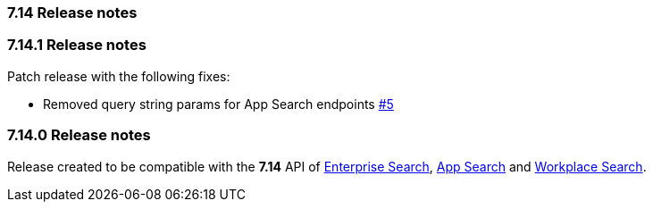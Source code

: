 [[release_notes_714]]
=== 7.14 Release notes

[discrete]
[[release_notes_7141]]
=== 7.14.1 Release notes

Patch release with the following fixes:

- Removed query string params for App Search endpoints https://github.com/elastic/enterprise-search-php/pull/5[#5]

[discrete]
[[release_notes_7140]]
=== 7.14.0 Release notes

Release created to be compatible with the **7.14** API of https://www.elastic.co/enterprise-search[Enterprise Search], https://www.elastic.co/app-search/[App Search] and https://www.elastic.co/workplace-search[Workplace Search].
